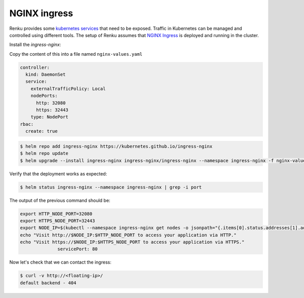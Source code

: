 .. _nginx:

NGINX ingress
============================

Renku provides some `kubernetes services <https://kubernetes.io/docs/concepts/services-networking/service/>`_ that need to be exposed. Traffic in Kubernetes can be managed and controlled using different tools.
The setup of Renku assumes that `NGINX Ingress <https://www.nginx.com/products/nginx/kubernetes-ingress-controller/>`_ is deployed and running in the cluster.

Install the `ingress-nginx`:

Copy the content of this into a file named ``nginx-values.yaml``

.. code-block:: bash

    controller:
      kind: DaemonSet
      service:
        externalTrafficPolicy: Local
        nodePorts:
          http: 32080
          https: 32443
        type: NodePort
    rbac:
      create: true

.. code-block:: bash

   $ helm repo add ingress-nginx https://kubernetes.github.io/ingress-nginx
   $ helm repo update
   $ helm upgrade --install ingress-nginx ingress-nginx/ingress-nginx --namespace ingress-nginx -f nginx-values.yaml  --set controller.hostNetwork=true

Verify that the deployment works as expected:

.. code-block:: bash

  $ helm status ingress-nginx --namespace ingress-nginx | grep -i port

The output of the previous command should be:

.. code-block:: bash

    export HTTP_NODE_PORT=32080
    export HTTPS_NODE_PORT=32443
    export NODE_IP=$(kubectl --namespace ingress-nginx get nodes -o jsonpath="{.items[0].status.addresses[1].address}")
    echo "Visit http://$NODE_IP:$HTTP_NODE_PORT to access your application via HTTP."
    echo "Visit https://$NODE_IP:$HTTPS_NODE_PORT to access your application via HTTPS."
                  servicePort: 80

Now let's check that we can contact the ingress:

.. code-block:: bash

  $ curl -v http://<floating-ip>/
  default backend - 404
